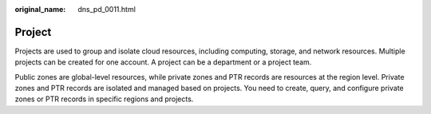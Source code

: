 :original_name: dns_pd_0011.html

.. _dns_pd_0011:

Project
=======

Projects are used to group and isolate cloud resources, including computing, storage, and network resources. Multiple projects can be created for one account. A project can be a department or a project team.

Public zones are global-level resources, while private zones and PTR records are resources at the region level. Private zones and PTR records are isolated and managed based on projects. You need to create, query, and configure private zones or PTR records in specific regions and projects.
